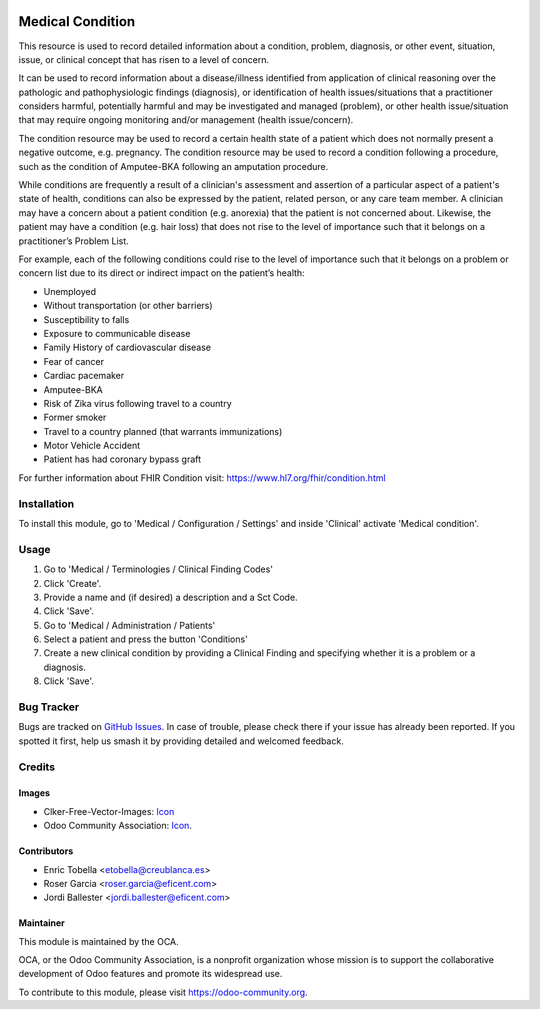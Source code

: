 .. image:: https://img.shields.io/badge/licence-LGPL--3-blue.svg
   :target: https://www.gnu.org/licenses/lgpl-3.0-standalone.html
   :alt: License: LGPL-3

=================
Medical Condition
=================

This resource is used to record detailed information about a condition,
problem, diagnosis, or other event, situation, issue, or clinical concept
that has risen to a level of concern.

It can be used to record information about a disease/illness identified from
application of clinical reasoning over the pathologic and pathophysiologic
findings (diagnosis), or identification of health issues/situations that a
practitioner considers harmful, potentially harmful and may be investigated
and managed (problem), or other health issue/situation that may require
ongoing monitoring and/or management (health issue/concern).

The condition resource may be used to record a certain health state of a
patient which does not normally present a negative outcome, e.g. pregnancy.
The condition resource may be used to record a condition following a
procedure, such as the condition of Amputee-BKA following an amputation
procedure.

While conditions are frequently a result of a clinician's assessment and
assertion of a particular aspect of a patient's state of health, conditions
can also be expressed by the patient, related person, or any care team member.
A clinician may have a concern about a patient condition (e.g. anorexia) that
the patient is not concerned about. Likewise, the patient may have a
condition (e.g. hair loss) that does not rise to the level of importance such
that it belongs on a practitioner’s Problem List.

For example, each of the following conditions could rise to the level of
importance such that it belongs on a problem or concern list due to its
direct or indirect impact on the patient’s health:

* Unemployed
* Without transportation (or other barriers)
* Susceptibility to falls
* Exposure to communicable disease
* Family History of cardiovascular disease
* Fear of cancer
* Cardiac pacemaker
* Amputee-BKA
* Risk of Zika virus following travel to a country
* Former smoker
* Travel to a country planned (that warrants immunizations)
* Motor Vehicle Accident
* Patient has had coronary bypass graft

For further information about FHIR Condition visit: https://www.hl7.org/fhir/condition.html

Installation
============

To install this module, go to 'Medical / Configuration / Settings' and inside
'Clinical' activate 'Medical condition'.

Usage
=====

#. Go to 'Medical / Terminologies / Clinical Finding Codes'
#. Click 'Create'.
#. Provide a name and (if desired) a description and a Sct Code.
#. Click 'Save'.
#. Go to 'Medical / Administration / Patients'
#. Select a patient and press the button 'Conditions'
#. Create a new clinical condition by providing a Clinical Finding and
   specifying whether it is a problem or a diagnosis.
#. Click 'Save'.

.. image:: https://odoo-community.org/website/image/ir.attachment/5784_f2813bd/datas
   :alt: Try me on Runbot
   :target: https://runbot.odoo-community.org/runbot/159/11.0

Bug Tracker
===========

Bugs are tracked on `GitHub Issues
<https://github.com/OCA/{project_repo}/issues>`_. In case of trouble, please
check there if your issue has already been reported. If you spotted it first,
help us smash it by providing detailed and welcomed feedback.

Credits
=======

Images
------

* Clker-Free-Vector-Images: `Icon <https://pixabay.com/es/de-salud-medicina-serpiente-alas-304919/>`_
* Odoo Community Association: `Icon <https://odoo-community.org/logo.png>`_.

Contributors
------------

* Enric Tobella <etobella@creublanca.es>
* Roser Garcia <roser.garcia@eficent.com>
* Jordi Ballester <jordi.ballester@eficent.com>

Maintainer
----------

.. image:: https://odoo-community.org/logo.png
   :alt: Odoo Community Association
   :target: https://odoo-community.org

This module is maintained by the OCA.

OCA, or the Odoo Community Association, is a nonprofit organization whose
mission is to support the collaborative development of Odoo features and
promote its widespread use.

To contribute to this module, please visit https://odoo-community.org.
